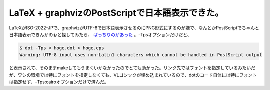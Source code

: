LaTeX + graphvizのPostScriptで日本語表示できた。
================================================



LaTeXがISO-2022-JPで、graphvizがUTF-8で日本語表示させるのにPNG形式にするのが嫌で、なんとかPostScriptでちゃんと日本語表示できんかのぉと探してみたら、 `ばっちりのがあった <http://d.hatena.ne.jp/r_takaishi/20100114/1263439304>`_ 。-Tpsオプションだけだと、


.. code-block:: sh


   $ dot -Tps < hoge.dot > hoge.eps
   Warning: UTF-8 input uses non-Latin1 characters which cannot be handled in PostScript output


と表示されて、そのままmakeしてもうまくいかなかったのでとても助かった。リンク先ではフォントを指定しているみたいだが、ワシの環境では特にフォントを指定しなくても、VLゴシックが埋め込まれているので、dotのコード自体には特にフォントは指定せず、-Tps:cairoオプションだけで済んだ。








.. author:: default
.. categories:: Unix/Linux,TeX
.. tags::
.. comments::
